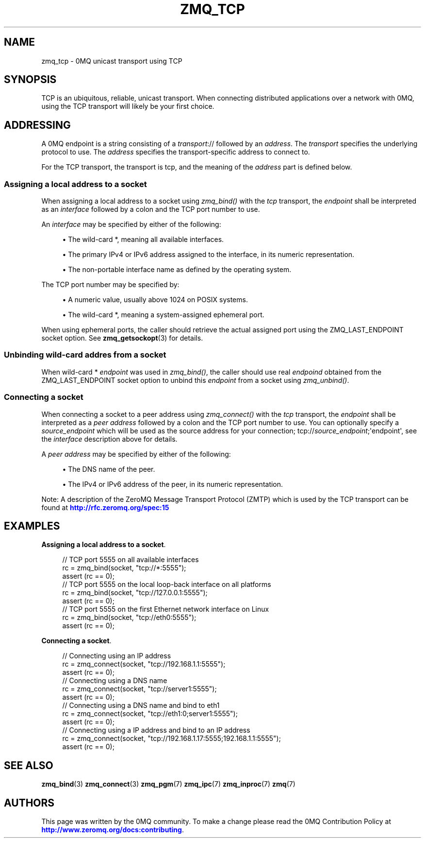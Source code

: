 '\" t
.\"     Title: zmq_tcp
.\"    Author: [see the "AUTHORS" section]
.\" Generator: DocBook XSL Stylesheets v1.76.1 <http://docbook.sf.net/>
.\"      Date: 12/04/2014
.\"    Manual: 0MQ Manual
.\"    Source: 0MQ 4.1.0
.\"  Language: English
.\"
.TH "ZMQ_TCP" "7" "12/04/2014" "0MQ 4\&.1\&.0" "0MQ Manual"
.\" -----------------------------------------------------------------
.\" * Define some portability stuff
.\" -----------------------------------------------------------------
.\" ~~~~~~~~~~~~~~~~~~~~~~~~~~~~~~~~~~~~~~~~~~~~~~~~~~~~~~~~~~~~~~~~~
.\" http://bugs.debian.org/507673
.\" http://lists.gnu.org/archive/html/groff/2009-02/msg00013.html
.\" ~~~~~~~~~~~~~~~~~~~~~~~~~~~~~~~~~~~~~~~~~~~~~~~~~~~~~~~~~~~~~~~~~
.ie \n(.g .ds Aq \(aq
.el       .ds Aq '
.\" -----------------------------------------------------------------
.\" * set default formatting
.\" -----------------------------------------------------------------
.\" disable hyphenation
.nh
.\" disable justification (adjust text to left margin only)
.ad l
.\" -----------------------------------------------------------------
.\" * MAIN CONTENT STARTS HERE *
.\" -----------------------------------------------------------------
.SH "NAME"
zmq_tcp \- 0MQ unicast transport using TCP
.SH "SYNOPSIS"
.sp
TCP is an ubiquitous, reliable, unicast transport\&. When connecting distributed applications over a network with 0MQ, using the TCP transport will likely be your first choice\&.
.SH "ADDRESSING"
.sp
A 0MQ endpoint is a string consisting of a \fItransport\fR:// followed by an \fIaddress\fR\&. The \fItransport\fR specifies the underlying protocol to use\&. The \fIaddress\fR specifies the transport\-specific address to connect to\&.
.sp
For the TCP transport, the transport is tcp, and the meaning of the \fIaddress\fR part is defined below\&.
.SS "Assigning a local address to a socket"
.sp
When assigning a local address to a socket using \fIzmq_bind()\fR with the \fItcp\fR transport, the \fIendpoint\fR shall be interpreted as an \fIinterface\fR followed by a colon and the TCP port number to use\&.
.sp
An \fIinterface\fR may be specified by either of the following:
.sp
.RS 4
.ie n \{\
\h'-04'\(bu\h'+03'\c
.\}
.el \{\
.sp -1
.IP \(bu 2.3
.\}
The wild\-card
*, meaning all available interfaces\&.
.RE
.sp
.RS 4
.ie n \{\
\h'-04'\(bu\h'+03'\c
.\}
.el \{\
.sp -1
.IP \(bu 2.3
.\}
The primary IPv4 or IPv6 address assigned to the interface, in its numeric representation\&.
.RE
.sp
.RS 4
.ie n \{\
\h'-04'\(bu\h'+03'\c
.\}
.el \{\
.sp -1
.IP \(bu 2.3
.\}
The non\-portable interface name as defined by the operating system\&.
.RE
.sp
The TCP port number may be specified by:
.sp
.RS 4
.ie n \{\
\h'-04'\(bu\h'+03'\c
.\}
.el \{\
.sp -1
.IP \(bu 2.3
.\}
A numeric value, usually above 1024 on POSIX systems\&.
.RE
.sp
.RS 4
.ie n \{\
\h'-04'\(bu\h'+03'\c
.\}
.el \{\
.sp -1
.IP \(bu 2.3
.\}
The wild\-card
*, meaning a system\-assigned ephemeral port\&.
.RE
.sp
When using ephemeral ports, the caller should retrieve the actual assigned port using the ZMQ_LAST_ENDPOINT socket option\&. See \fBzmq_getsockopt\fR(3) for details\&.
.SS "Unbinding wild\-card addres from a socket"
.sp
When wild\-card * \fIendpoint\fR was used in \fIzmq_bind()\fR, the caller should use real \fIendpoind\fR obtained from the ZMQ_LAST_ENDPOINT socket option to unbind this \fIendpoint\fR from a socket using \fIzmq_unbind()\fR\&.
.SS "Connecting a socket"
.sp
When connecting a socket to a peer address using \fIzmq_connect()\fR with the \fItcp\fR transport, the \fIendpoint\fR shall be interpreted as a \fIpeer address\fR followed by a colon and the TCP port number to use\&. You can optionally specify a \fIsource_endpoint\fR which will be used as the source address for your connection; tcp://\fIsource_endpoint\fR;\*(Aqendpoint\*(Aq, see the \fIinterface\fR description above for details\&.
.sp
A \fIpeer address\fR may be specified by either of the following:
.sp
.RS 4
.ie n \{\
\h'-04'\(bu\h'+03'\c
.\}
.el \{\
.sp -1
.IP \(bu 2.3
.\}
The DNS name of the peer\&.
.RE
.sp
.RS 4
.ie n \{\
\h'-04'\(bu\h'+03'\c
.\}
.el \{\
.sp -1
.IP \(bu 2.3
.\}
The IPv4 or IPv6 address of the peer, in its numeric representation\&.
.RE
.sp
Note: A description of the ZeroMQ Message Transport Protocol (ZMTP) which is used by the TCP transport can be found at \m[blue]\fBhttp://rfc\&.zeromq\&.org/spec:15\fR\m[]
.SH "EXAMPLES"
.PP
\fBAssigning a local address to a socket\fR. 
.sp
.if n \{\
.RS 4
.\}
.nf
//  TCP port 5555 on all available interfaces
rc = zmq_bind(socket, "tcp://*:5555");
assert (rc == 0);
//  TCP port 5555 on the local loop\-back interface on all platforms
rc = zmq_bind(socket, "tcp://127\&.0\&.0\&.1:5555");
assert (rc == 0);
//  TCP port 5555 on the first Ethernet network interface on Linux
rc = zmq_bind(socket, "tcp://eth0:5555");
assert (rc == 0);
.fi
.if n \{\
.RE
.\}
.PP
\fBConnecting a socket\fR. 
.sp
.if n \{\
.RS 4
.\}
.nf
//  Connecting using an IP address
rc = zmq_connect(socket, "tcp://192\&.168\&.1\&.1:5555");
assert (rc == 0);
//  Connecting using a DNS name
rc = zmq_connect(socket, "tcp://server1:5555");
assert (rc == 0);
//  Connecting using a DNS name and bind to eth1
rc = zmq_connect(socket, "tcp://eth1:0;server1:5555");
assert (rc == 0);
//  Connecting using a IP address and bind to an IP address
rc = zmq_connect(socket, "tcp://192\&.168\&.1\&.17:5555;192\&.168\&.1\&.1:5555");
assert (rc == 0);
.fi
.if n \{\
.RE
.\}
.sp
.SH "SEE ALSO"
.sp
\fBzmq_bind\fR(3) \fBzmq_connect\fR(3) \fBzmq_pgm\fR(7) \fBzmq_ipc\fR(7) \fBzmq_inproc\fR(7) \fBzmq\fR(7)
.SH "AUTHORS"
.sp
This page was written by the 0MQ community\&. To make a change please read the 0MQ Contribution Policy at \m[blue]\fBhttp://www\&.zeromq\&.org/docs:contributing\fR\m[]\&.
